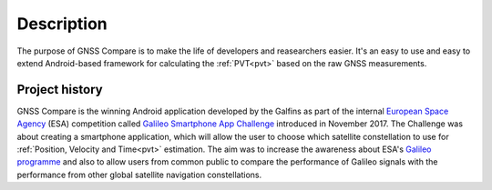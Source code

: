 
***********
Description
***********

The purpose of GNSS Compare is to make the life of developers and reasearchers easier. It's an easy to use and easy to extend Android-based framework for calculating the :ref:`PVT<pvt>` based on the raw GNSS measurements.


Project history
===============

GNSS Compare is the winning Android application developed by the Galfins as part of the internal `European Space Agency`_ (ESA) competition called `Galileo Smartphone App Challenge`_ introduced in November 2017. The Challenge was about creating a smartphone application, which will allow the user to choose which satellite constellation to use for :ref:`Position, Velocity and Time<pvt>` estimation. The aim was to increase the awareness about ESA's `Galileo programme`_ and also to allow users from common public to compare the performance of Galileo signals with the performance from other global satellite navigation constellations.


.. _`European Space Agency`: http://esa.int
.. _`Galileo programme`: https://www.esa.int/Our_Activities/Navigation/Galileo/What_is_Galileo
.. _`Galileo Smartphone App Challenge`: http://www.esa.int/Our_Activities/Navigation/ESA_trainees_compete_in_inaugural_Galileo_app_contest
